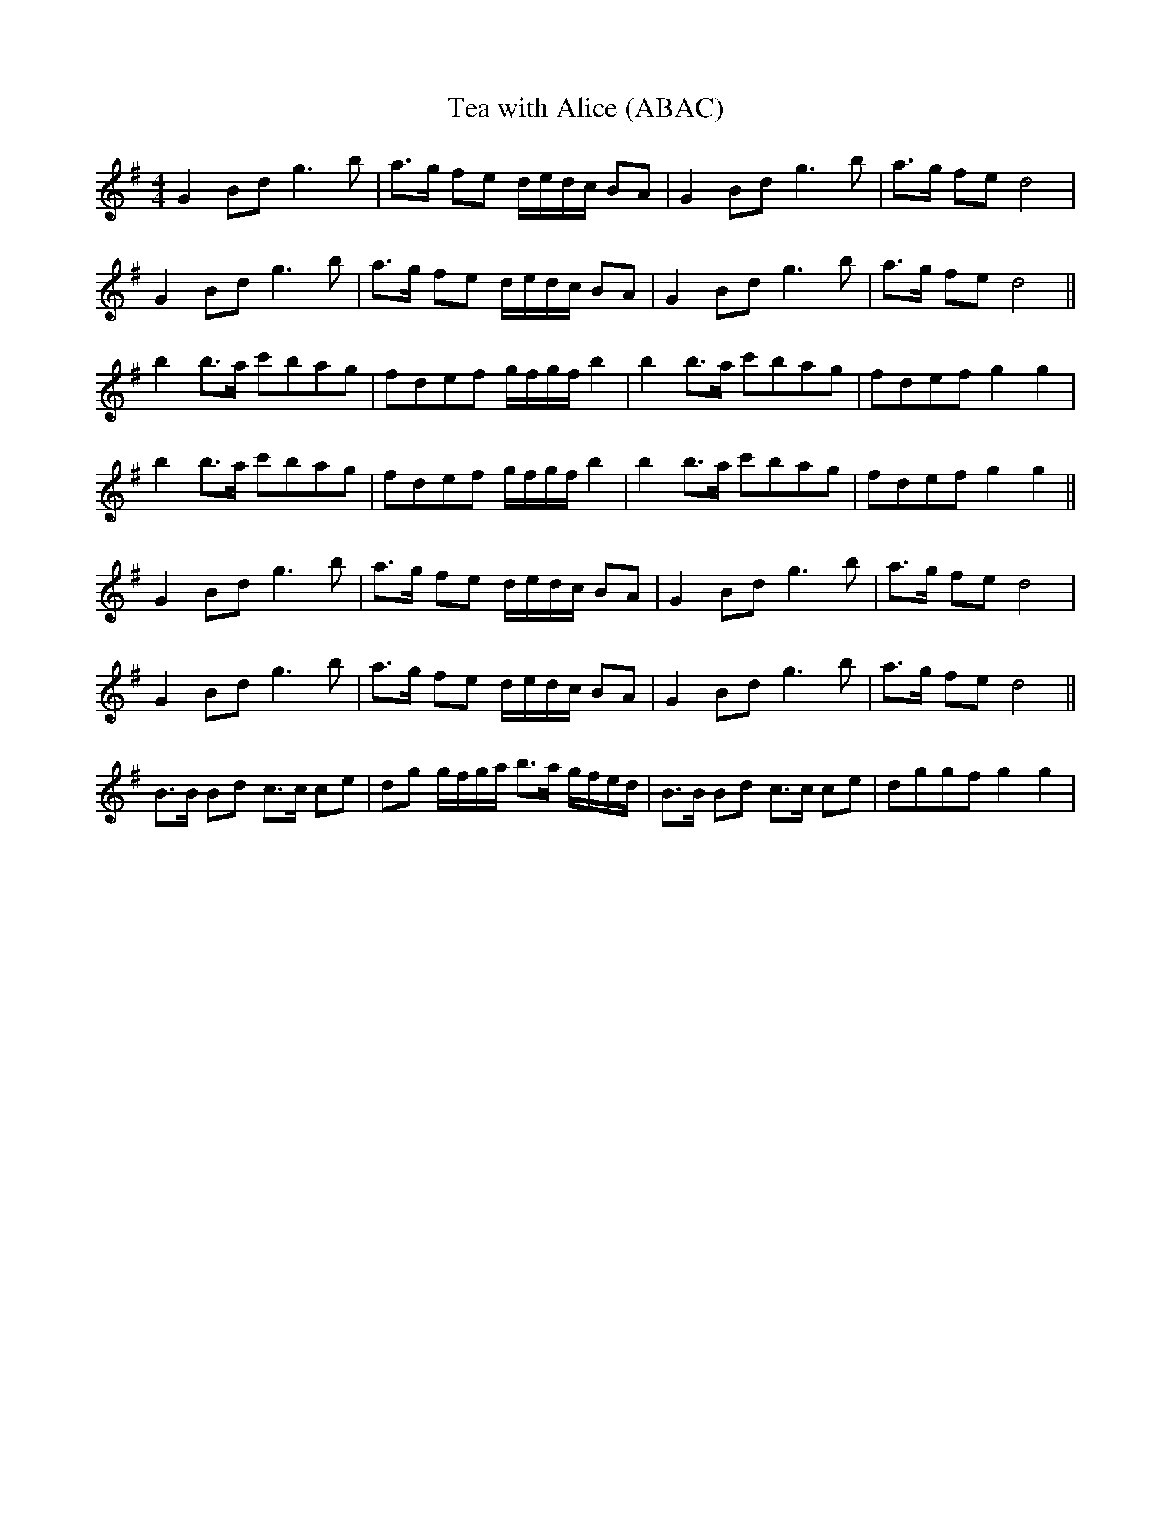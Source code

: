 X:512
T:Tea with Alice (ABAC)
M:4/4
K:G
L:1/8
G2 Bd g3 b | a>g fe d/e/d/c/ BA | G2 Bd g3 b | a>g fe d4 |
G2 Bd g3 b | a>g fe d/e/d/c/ BA | G2 Bd g3 b | a>g fe d4 ||
b2 b>a c'bag | fdef g/f/g/f/ b2 | b2 b>a c'bag | fdef g2 g2 |
b2 b>a c'bag | fdef g/f/g/f/ b2 | b2 b>a c'bag | fdef g2 g2 ||
G2 Bd g3 b | a>g fe d/e/d/c/ BA | G2 Bd g3 b | a>g fe d4 |
G2 Bd g3 b | a>g fe d/e/d/c/ BA | G2 Bd g3 b | a>g fe d4 ||
B>B Bd c>c ce | dg g/f/g/a/ b>a g/f/e/d/ | B>B Bd c>c ce | dggf g2 g2 |

